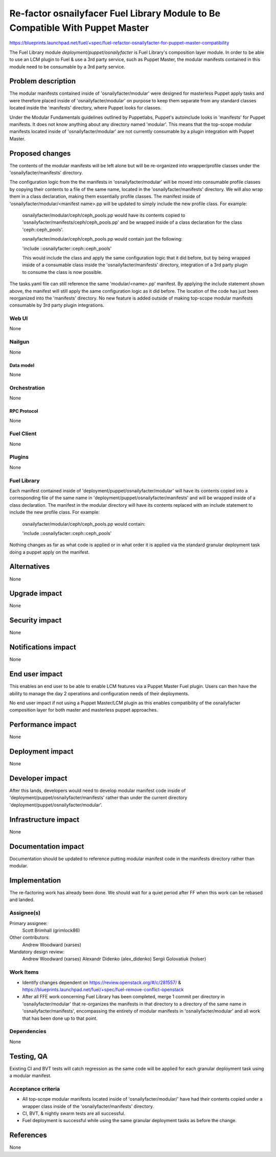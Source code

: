 ..
 This work is licensed under a Creative Commons Attribution 3.0 Unported
 License.

 http://creativecommons.org/licenses/by/3.0/legalcode

==============================================================================
Re-factor osnailyfacer Fuel Library Module to Be Compatible With Puppet Master
==============================================================================

https://blueprints.launchpad.net/fuel/+spec/fuel-refactor-osnailyfacter-for-puppet-master-compatibility

The Fuel Library module `deployment/puppet/osnailyfacter` is Fuel Library's
composition layer module.  In order to be able to use an LCM plugin to Fuel
& use a 3rd party service, such as Puppet Master, the modular manifests
contained in this module need to be consumable by a 3rd party service.

--------------------
Problem description
--------------------

The modular manifests contained inside of 'osnailyfacter/modular' were
designed for masterless Puppet apply tasks and were therefore placed inside
of 'osnailyfacter/modular' on purpose to keep them separate from any standard
classes located inside the 'manifests' directory, where Puppet looks for
classes. 

Under the Modular Fundamentals guidelines outlined by Puppetlabs, Puppet's
autoinclude looks in 'manifests' for Puppet manifests.  It does not know 
anything about any directory named 'modular'.  This means that the top-scope
modular manifests located inside of 'osnailyfacter/modular' are not
currently consumable by a plugin integration with Puppet Master.

----------------
Proposed changes
----------------

The contents of the modular manifests will be left alone but will be
re-organized into wrapper/profile classes under the 'osnailyfacter/manifests'
directory.

The configuration logic from the the manifests in 'osnailyfacter/modular' will
be moved into consumable profile classes by copying their contents to a file
of the same name, located in the 'osnailyfacter/manifests' directory.  We
will also wrap them in a class declaration, making them essentially profile
classes.  The manifest inside of 'osnailyfacter/modular/<manifest name>.pp
will be updated to simply include the new profile class.  For example:

  osnailyfacter/modular/ceph/ceph_pools.pp would have its contents copied to
  'osnailyfacter/manifests/ceph/ceph_pools.pp' and be wrapped inside of a
  class declaration for the class 'ceph::ceph_pools'.

  osnailyfacter/modular/ceph/ceph_pools.pp would contain just the following:

  'include ::osnailyfacter::ceph::ceph_pools'

  This would include the class and apply the same configuration logic that it
  did before, but by being wrapped inside of a consumable class inside the
  'osnailyfacter/manifests' directory, integration of a 3rd party plugin to
  consume the class is now possible.

The tasks.yaml file can still reference the same 'modular/<name>.pp' manifest.
By applying the include statement shown above, the manifest will still apply
the same configuration logic as it did before.  The location of the code has
just been reorganized into the 'manifests' directory.  No new feature is added
outside of making top-scope modular manifests consumable by 3rd party plugin
integrations.

Web UI
======

None

Nailgun
=======

None

Data model
----------

None

Orchestration
=============

None


RPC Protocol
------------

None

Fuel Client
===========

None

Plugins
=======

None

Fuel Library
============

Each manifest contained inside of 'deployment/puppet/osnailyfacter/modular'
will have its contents copied into a corresponding file of the same name
in 'deployment/puppet/osnailyfacter/manifests' and will be wrapped inside of
a class declaration.  The manifest in the modular directory will have its
contents replaced with an include statement to include the new profile class.
For example:

  osnailyfacter/modular/ceph/ceph_pools.pp would contain:

  'include ::osnailyfacter::ceph::ceph_pools'

Nothing changes as far as what code is applied or in what order it is applied
via the standard granular deployment task doing a puppet apply on the manifest.

------------
Alternatives
------------

None


--------------
Upgrade impact
--------------

None

---------------
Security impact
---------------

None


--------------------
Notifications impact
--------------------

None

---------------
End user impact
---------------

This enables an end user to be able to enable LCM features via a Puppet Master
Fuel plugin.  Users can then have the ability to manage the day 2 operations
and configuration needs of their deployments.

No end user impact if not using a Puppet Master/LCM plugin as this enables
compatibility of the osnailyfacter composition layer for both master and
masterless puppet approaches.

------------------
Performance impact
------------------

None


-----------------
Deployment impact
-----------------

None


----------------
Developer impact
----------------

After this lands, developers would need to develop modular manifest code inside
of 'deployment/puppet/osnailyfacter/manifests' rather than under the current
directory 'deployment/puppet/osnailyfacter/modular'.

---------------------
Infrastructure impact
---------------------

None


--------------------
Documentation impact
--------------------

Documentation should be updated to reference putting modular manifest code in
the manifests directory rather than modular.

--------------
Implementation
--------------

The re-factoring work has already been done.  We should wait for a quiet period
after FF when this work can be rebased and landed.

Assignee(s)
===========

Primary assignee:
  Scott Brimhall (grimlock86)

Other contributors:
  Andrew Woodward (xarses)

Mandatory design review:
  Andrew Woodward (xarses)
  Alexandr Didenko (alex_didenko)
  Sergii Golovatiuk (holser)

Work Items
==========

* Identify changes dependent on https://review.openstack.org/#/c/281557/
  & https://blueprints.launchpad.net/fuel/+spec/fuel-remove-conflict-openstack

* After all FFE work concerning Fuel Library has been completed, merge 1 commit
  per directory in 'osnailyfacter/modular' that re-organizes the manifests in
  that directory to a directory of the same name in 'osnailyfacter/manifests',
  encompassing the entirety of modular manifests in 'osnailyfacter/modular' and
  all work that has been done up to that point.


Dependencies
============

None

------------
Testing, QA
------------

Existing CI and BVT tests will catch regression as the same code will be
applied for each granular deployment task using a modular manifest.

Acceptance criteria
===================

* All top-scope modular manifests located inside of 'osnailyfacter/modular/'
  have had their contents copied under a wrapper class inside of the
  'osnailyfacter/manifests' directory.

* CI, BVT, & nightly swarm tests are all successful.

* Fuel deployment is successful while using the same granular deployment
  tasks as before the change.

----------
References
----------

None
